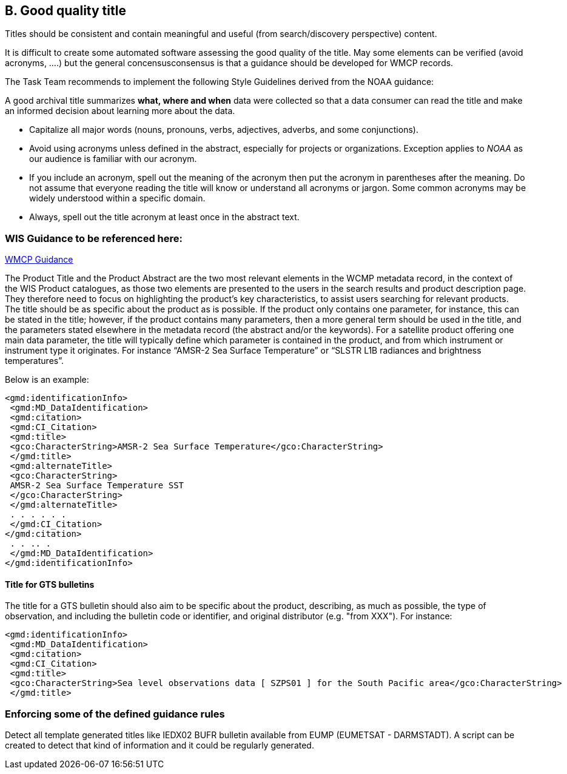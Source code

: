 == B. Good quality title

Titles should be consistent and contain meaningful and useful (from
search/discovery perspective) content.

It is difficult to create some automated software assessing the good
quality of the title. May some elements can be verified (avoid acronyms,
….) but the general concensusconsensus is that a guidance should be
developed for WMCP records.

The Task Team recommends to implement the following Style Guidelines derived from the NOAA guidance:

A good archival title summarizes *what, where and when* data were collected so that a data consumer can read the title and make an informed decision about learning more about the data.

* Capitalize all major words (nouns, pronouns, verbs, adjectives,
adverbs, and some conjunctions).
* Avoid using acronyms unless defined in the abstract, especially for
projects or organizations. Exception applies to _NOAA_ as our audience
is familiar with our acronym.
* If you include an acronym, spell out the meaning of the acronym then
put the acronym in parentheses after the meaning. Do not assume that
everyone reading the title will know or understand all acronyms or
jargon. Some common acronyms may be widely understood within a specific
domain.
* Always, spell out the title acronym at least once in the abstract
text.

=== WIS Guidance to be referenced here:

link:http://wis.wmo.int/file=3291[WMCP Guidance]

The Product Title and the Product Abstract are the two most relevant elements in the WCMP metadata
record, in the context of the WIS Product catalogues, as those two elements are presented to the users in
the search results and product description page. They therefore need to focus on highlighting the
product's key characteristics, to assist users searching for relevant products.
The title should be as specific about the product as is possible. If the product only contains one parameter,
for instance, this can be stated in the title; however, if the product contains many parameters, then a more general term should be used in the title, and the parameters stated elsewhere in the metadata
record (the abstract and/or the keywords). For a satellite product offering one main data parameter, the
title will typically define which parameter is contained in the product, and from which instrument or
instrument type it originates. For instance “AMSR-2 Sea Surface Temperature” or “SLSTR L1B radiances
and brightness temperatures”. 

Below is an example:
....
<gmd:identificationInfo>
 <gmd:MD_DataIdentification>
 <gmd:citation>
 <gmd:CI_Citation>
 <gmd:title>
 <gco:CharacterString>AMSR-2 Sea Surface Temperature</gco:CharacterString>
 </gmd:title>
 <gmd:alternateTitle>
 <gco:CharacterString>
 AMSR-2 Sea Surface Temperature SST
 </gco:CharacterString>
 </gmd:alternateTitle>
 . . . . . .
 </gmd:CI_Citation>
</gmd:citation>
 . . .. .
 </gmd:MD_DataIdentification>
</gmd:identificationInfo>
....

==== Title for GTS bulletins

The title for a GTS bulletin should also aim to be specific about the product, describing, as much as
possible, the type of observation, and including the bulletin code or identifier, and original distributor (e.g.
"from XXX").
For instance:
....
<gmd:identificationInfo>
 <gmd:MD_DataIdentification>
 <gmd:citation>
 <gmd:CI_Citation>
 <gmd:title>
 <gco:CharacterString>Sea level observations data [ SZPS01 ] for the South Pacific area</gco:CharacterString>
 </gmd:title>
....

=== Enforcing some of the defined guidance rules

Detect all template generated titles like IEDX02 BUFR bulletin available from EUMP (EUMETSAT - DARMSTADT).
A script can be created to detect that kind of information and it could be regularly generated.
